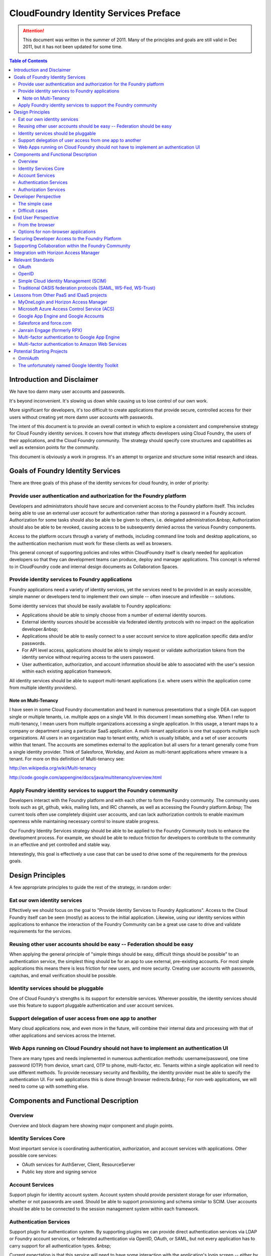================================================
CloudFoundry Identity Services Preface
================================================

.. attention:: This document was written in the summer of 2011. Many of the principles and goals are still valid in Dec 2011, but it
   has not been updated for some time. 

.. contents:: Table of Contents

Introduction and Disclaimer
--------------------------------------------------

We have too damn many user accounts and passwords.

It's beyond inconvenient. It's slowing us down while causing us to lose control of our own work.

More significant for developers, it's too difficult to create applications that provide secure, controlled access for their users without creating yet more damn user accounts with passwords.

The intent of this document is to provide an overall context in which to explore a consistent and comprehensive strategy for Cloud Foundry identity services. It covers how that strategy affects developers using Cloud Foundry, the users of their applications, and the Cloud Foundry community. The strategy should specify core structures and capabilities as well as extension points for the community.

This document is obviously a work in progress. It's an attempt to organize and structure some initial research and ideas. 

Goals of Foundry Identity Services
---------------------------------------------

There are three goals of this phase of the identity services for cloud foundry, in order of priority:

Provide user authentication and authorization for the Foundry platform
~~~~~~~~~~~~~~~~~~~~~~~~~~~~~~~~~~~~~~~~~~~~~~~~~~~~~~~~~~~~~~~~~~~~~~~~~~~~~~~

Developers and administrators should have secure and convenient access to the Foundry platform itself. This includes being able to use an external user account for authentication rather than storing a password in a Foundry account. Authorization for some tasks should also be able to be given to others, i.e. delegated administration.&nbsp; Authorization should also be able to be revoked, causing access to be subsequently denied across the various Foundry components.

Access to the platform occurs through a variety of methods, including command line tools and desktop applications, so the authentication mechanism must work for these clients as well as browsers.

This general concept of supporting policies and roles within CloudFoundry itself is clearly needed for application developers so that they can development teams can produce, deploy and manager applications. This concept is referred to in CloudFoundry code and internal design documents as Collaboration Spaces.

Provide identity services to Foundry applications
~~~~~~~~~~~~~~~~~~~~~~~~~~~~~~~~~~~~~~~~~~~~~~~~~~~~~~~~~~~~~~~~~~~~~~~~~~~~~~~

Foundry applications need a variety of identity services, yet the services need to be provided in an easily accessible, simple manner or developers tend to implement their own simple -- often insecure and inflexible -- solutions.

Some identity services that should be easily available to Foundry applications:

* Applications should be able to simply choose from a number of external identity sources.
* External identity sources should be accessible via federated identity protocols with no impact on the application developer.&nbsp;
* Applications should be able to easily connect to a user account service to store application specific data and/or passwords.
* For API level access, applications should be able to simply request or validate authorization tokens from the identity service without requiring access to the users password.
* User authentication, authorization, and account information should be able to associated with the user's session within each existing application framework.

All identity services should be able to support multi-tenant applications (i.e. where users within the application come from multiple identity providers).

Note on Multi-Tenancy
++++++++++++++++++++++

I have seen in some Cloud Foundry documentation and heard in numerous presentations that a single DEA can support single or multiple tenants, i.e. multiple apps on a single VM. In this document I mean something else. When I refer to multi-tenancy, I mean users from multiple organizations accessing a single application. In this usage, a tenant maps to a company or department using a particular SaaS application. A multi-tenant application is one that supports multiple such organizations. All users in an organization map to tenant entity, which is usually billable, and a set of user accounts within that tenant. The accounts are sometimes external to the application but all users for a tenant generally come from a single identity provider. Think of Salesforce, Workday, and Axiom as multi-tenant applications where vmware is a tenant. For more on this definition of Multi-tenancy see:

http://en.wikipedia.org/wiki/Multi-tenancy

http://code.google.com/appengine/docs/java/multitenancy/overview.html

Apply Foundry identity services to support the Foundry community
~~~~~~~~~~~~~~~~~~~~~~~~~~~~~~~~~~~~~~~~~~~~~~~~~~~~~~~~~~~~~~~~~~~~~~~~~~~~~~~

Developers interact with the Foundry platform and with each other to form the Foundry community. The community uses tools such as git, github, wikis, mailing lists, and IRC channels, as well as accessing the Foundry platform.&nbsp; The current tools often use completely disjoint user accounts, and can lack authorization controls to enable maximum openness while maintaining necessary control to insure stable progress.

Our Foundry Identity Services strategy should be able to be applied to the Foundry Community tools to enhance the development process. For example, we should be able to reduce friction for developers to contribute to the community in an effective and yet controlled and stable way.

Interestingly, this goal is effectively a use case that can be used to drive some of the requirements for the previous goals.

Design Principles
---------------------------------------------

A few appropriate principles to guide the rest of the strategy, in random order:

Eat our own identity services
~~~~~~~~~~~~~~~~~~~~~~~~~~~~~~~~~~~~~~~~~~~~~~~~~~~~~~~~~~~~~~~~~~~~~~~~~~~~~~~

Effectively we should focus on the goal to "Provide Identity Services to Foundry Applications". Access to the Cloud Foundry itself can be seen (mostly) as access to the initial application. Likewise, using our identity services within applications to enhance the interaction of the Foundry Community can be a great use case to drive and validate requirements for the services.

Reusing other user accounts should be easy -- Federation should be easy
~~~~~~~~~~~~~~~~~~~~~~~~~~~~~~~~~~~~~~~~~~~~~~~~~~~~~~~~~~~~~~~~~~~~~~~~~~~~~~~

When applying the general principle of "simple things should be easy, difficult things should be possible" to an authentication service, the simplest thing should be for an app to use external, pre-existing accounts. For most simple applications this means there is less friction for new users, and more security. Creating user accounts with passwords, captchas, and email verification should be possible.

Identity services should be pluggable
~~~~~~~~~~~~~~~~~~~~~~~~~~~~~~~~~~~~~~~~~~~~~~~~~~~~~~~~~~~~~~~~~~~~~~~~~~~~~~~

One of Cloud Foundry's strengths is its support for extensible services. Wherever possible, the identity services should use this feature to support pluggable authentication and user account services.

Support delegation of user access from one app to another
~~~~~~~~~~~~~~~~~~~~~~~~~~~~~~~~~~~~~~~~~~~~~~~~~~~~~~~~~~~~~~~~~~~~~~~~~~~~~~~

Many cloud applications now, and even more in the future, will combine their internal data and processing with that of other applications and services across the Internet.

Web Apps running on Cloud Foundry should not have to implement an authentication UI
~~~~~~~~~~~~~~~~~~~~~~~~~~~~~~~~~~~~~~~~~~~~~~~~~~~~~~~~~~~~~~~~~~~~~~~~~~~~~~~~~~~~

There are many types and needs implemented in numerous authentication methods: username/password, one time password (OTP) from device, smart card, OTP to phone, multi-factor, etc. Tenants within a single application will need to use different methods. To provide necessary security and flexibility, the identity provider must be able to specify the authentication UI. For web applications this is done through browser redirects.&nbsp; For non-web applications, we will need to come up with something else.

Components and Functional Description
---------------------------------------------


Overview
~~~~~~~~~~~~~~~~~~~~~~~~~~~~~~~~~~~~~~~~~~~~~~~~~~~~~~~~~~~~~~~~~~~~~~~~~~~~~~~

Overview and block diagram here showing major component and plugin points.

Identity Services Core
~~~~~~~~~~~~~~~~~~~~~~~~~~~~~~~~~~~~~~~~~~~~~~~~~~~~~~~~~~~~~~~~~~~~~~~~~~~~~~~

Most important service is coordinating authentication, authorization, and account services with applications. Other possible core services:

* OAuth services for AuthServer, Client, ResourceServer
* Public key store and signing service

Account Services
~~~~~~~~~~~~~~~~~~~~~~~~~~~~~~~~~~~~~~~~~~~~~~~~~~~~~~~~~~~~~~~~~~~~~~~~~~~~~~~

Support plugin for identity account system. Account system should provide persistent storage for user information, whether or not passwords are used. Should be able to support provisioning and schema similar to SCIM. User accounts should be able to be connected to the session management system within each framework.

Authentication Services
~~~~~~~~~~~~~~~~~~~~~~~~~~~~~~~~~~~~~~~~~~~~~~~~~~~~~~~~~~~~~~~~~~~~~~~~~~~~~~~

Support plugin for authentication system. By supporting plugins we can provide direct authentication services via LDAP or Foundry account services, or federated authentication via OpenID, OAuth, or SAML, but not every application has to carry support for all authentication types. &nbsp;

Current expectation is that this service will need to have some interaction with the application's login screen -- either by providing some javascript code to the application or redirecting to code in the framework. After that, the application uses session capabilities of the framework.&nbsp;

Authorization Services
~~~~~~~~~~~~~~~~~~~~~~~~~~~~~~~~~~~~~~~~~~~~~~~~~~~~~~~~~~~~~~~~~~~~~~~~~~~~~~~

Support plugin for authorization services. This would be particularly useful to call out to Horizon Access Manager.

Developer Perspective
---------------------------------------------


The simple case
~~~~~~~~~~~~~~~~~~~~~~~~~~~~~~~~~~~~~~~~~~~~~~~~~~~~~~~~~~~~~~~~~~~~~~~~~~~~~~~

Simple case should be external identity sources such as Google Accounts, Facebook, Horizon Access Manager. Developer connects to authentication service, injects javascript snippet into login page. Done.

Difficult cases
~~~~~~~~~~~~~~~~~~~~~~~~~~~~~~~~~~~~~~~~~~~~~~~~~~~~~~~~~~~~~~~~~~~~~~~~~~~~~~~

To have more control over login sequence than the simple case, the developer will need to separate redirection to IdP from callback to get identity token. See OmniAuth.

Multi-tenancy, especially IdP discovery.

Easy registration via OpenID or OAuth, then separate accounts.

Support for multiple authentication sources per account.

Lots more variations, external authorization issues, etc.

End User Perspective
---------------------------------------------

What it looks like to a user ...

From the browser
~~~~~~~~~~~~~~~~~~~~~~~~~~~~~~~~~~~~~~~~~~~~~~~~~~~~~~~~~~~~~~~~~~~~~~~~~~~~~~~

Easy case, redirection, javascript chunks, etc.

Options for non-browser applications
~~~~~~~~~~~~~~~~~~~~~~~~~~~~~~~~~~~~~~~~~~~~~~~~~~~~~~~~~~~~~~~~~~~~~~~~~~~~~~~

Some companies, e.g. Salesforce, and standardizing on launching a browser in all cases, then redirecting back to the native app using a special HTTP scheme.

OAuth2 supports a flow where an access code can be obtained and typed in.

Just an idea -- perhaps we could support an IdP specified list of named fields to collect on the command line and pass to the backend (or pass a hashed value). This would handle many cases such as username/password‚ OTP, number sent to phone, etc. The problem is that this will still ultimately fail for some authentication methods, e.g. graphical or biometric.

Securing Developer Access to the Foundry Platform
---------------------------------------------------

How identity services would be applied to the cloud foundry itself.

Need support for non-browser native apps such as vmc. Options:

* like the mobile app flow‚ pop up browser and redirect
* if no redirect possible, oauth2 supports a flow where an access code can be obtained and typed in
* support username/password as a fall back -- if we can show easy, more convenient options‚
* perhaps just specify a list of named fields to pass to backend \-\- OTP, number sent to phone, etc

Supporting Collaboration within the Foundry Community
-------------------------------------------------------

How identity services could be applied to the Cloud Foundry Community itself.

Hypothetically speaking how these identity services could be applied to GitHub, git, irc, twitter, wiki, www.cloudfoundry.org?

Not hypothetically speaking, what can we do to make things better now with an evolutionary approach? Perhaps by combining some apps running on CloudFoundry, CloudFoundry itself, and integrating with some of the external collaboration systems via Horizon Access Manager.

Integration with Horizon Access Manager
---------------------------------------------

Should be very simple out-of-the-box one-click integration to support for external federation system, rules engine, etc., of Horizon Access Manager.

Relevant Standards
---------------------------------------------


OAuth
~~~~~~~~~~~~~~~~~~~~~~~~~~~~~~~~~~~~~~~~~~~~~~~~~~~~~~~~~~~~~~~~~~~~~~~~~~~~~~~

The OAuth 2 RFC from the IETF should be complete this summer. A number of companies such as Google, Microsoft, Facebook, Salesforce have already implemented early versions of the RFC.

http://oauth.net/2/

OpenID
~~~~~~~~~~~~~~~~~~~~~~~~~~~~~~~~~~~~~~~~~~~~~~~~~~~~~~~~~~~~~~~~~~~~~~~~~~~~~~~

OpenID has been somewhat stagnant since OpenID 2.0 was completed. The community fragmented over competing future directions in efforts such as OpenID Connect, OpenID Artifact Binding, etc. These issues appear to be resolved as of early May 2011. The combined efforts are now called OpenID Connect (though developed in the OpenID AB working group), and will be built on top of the OAuth 2 RFC.

http://lists.openid.net/mailman/listinfo/openid-specs-ab

Simple Cloud Identity Management (SCIM)
~~~~~~~~~~~~~~~~~~~~~~~~~~~~~~~~~~~~~~~~~~~~~~~~~~~~~~~~~~~~~~~~~~~~~~~~~~~~~~~

A new effort led by Salesforce, Ping Identity, others, attempting to produce a REST/JSON standard for managing user accounts, attributes, roles, groups. LDAP for cloud apps.

http://www.simplecloud.info/

Traditional OASIS federation protocols (SAML, WS-Fed, WS-Trust)
~~~~~~~~~~~~~~~~~~~~~~~~~~~~~~~~~~~~~~~~~~~~~~~~~~~~~~~~~~~~~~~~~~~~~~~~~~~~~~~

Need to support these for vast majority of enterprise federation products, Horizon Access Manager, etc.

Lessons from Other PaaS and IDaaS projects
---------------------------------------------


MyOneLogin and Horizon Access Manager
~~~~~~~~~~~~~~~~~~~~~~~~~~~~~~~~~~~~~~~~~~~~~~~~~~~~~~~~~~~~~~~~~~~~~~~~~~~~~~~

They both provide lessons learned, and they are primary identity services to support.

Microsoft Azure Access Control Service (ACS)
~~~~~~~~~~~~~~~~~~~~~~~~~~~~~~~~~~~~~~~~~~~~~~~~~~~~~~~~~~~~~~~~~~~~~~~~~~~~~~~

ACS 2.0 certainly covers a lot of the same topics and services, though is often a good counter example regarding how the focus on difficult cases keeps adoption low.

Google App Engine and Google Accounts
~~~~~~~~~~~~~~~~~~~~~~~~~~~~~~~~~~~~~~~~~~~~~~~~~~~~~~~~~~~~~~~~~~~~~~~~~~~~~~~

Rather simplistic in the platform -- the simple cases are handled well, but the difficult cases are REALLY difficult.

Salesforce and force.com
~~~~~~~~~~~~~~~~~~~~~~~~~~~~~~~~~~~~~~~~~~~~~~~~~~~~~~~~~~~~~~~~~~~~~~~~~~~~~~~

Need more research here. We have an outstanding invitation from the Salesforce identity team to meet and collaborate beyond current vmforce project.

Janrain Engage (formerly RPX)
~~~~~~~~~~~~~~~~~~~~~~~~~~~~~~~~~~~~~~~~~~~~~~~~~~~~~~~~~~~~~~~~~~~~~~~~~~~~~~~

A separate service which offloads authentication services from web applications. Simple to use for an app, but requires apps to make external calls to yet another service. Similar to MyOneLogin and Google's new RP enablement service (called from their Identity Toolkit).

Multi-factor authentication to Google App Engine
~~~~~~~~~~~~~~~~~~~~~~~~~~~~~~~~~~~~~~~~~~~~~~~~~~~~~~~~~~~~~~~~~~~~~~~~~~~~~~~

Google supports two-factor authentication by allowing users to use a one-time password sent to a mobile phone in addition to their password.

http://www.infosecurity-us.com/view/15887/twofactor-authentication-for-google-accounts-goes-live/

As of late March, 2011, it was not cleanly supported by the command line tools:

http://code.google.com/p/googleappengine/issues/detail?id=4777

Interestingly, we could perhaps support it in Cloud Foundry similar to how it can be used to provide two-factor authentication to SSH sessions:

http://www.techrepublic.com/blog/opensource/two-factor-ssh-authentication-via-google-secures-linux-logins/2607

Multi-factor authentication to Amazon Web Services
~~~~~~~~~~~~~~~~~~~~~~~~~~~~~~~~~~~~~~~~~~~~~~~~~~~~~~~~~~~~~~~~~~~~~~~~~~~~~~~

Amazon has supported multi factor authentication to AWS since 2009, though it requires a user to buy a device from Gemalto:

http://aws.amazon.com/mfa/

As far as I can decipher from the follow page, Amazon's multifactor authentication is limited to the AWS console:

http://docs.amazonwebservices.com/AWSSecurityCredentials/1.0/AboutAWSCredentials.html

Potential Starting Projects
---------------------------------------------


OmniAuth
~~~~~~~~~~~~~~~~~~~~~~~~~~~~~~~~~~~~~~~~~~~~~~~~~~~~~~~~~~~~~~~~~~~~~~~~~~~~~~~

Looks like a good start for authentication services for Ruby frameworks, though somewhat sparsely supported. Also, it does not appear to support multi-tenancy.

https://github.com/intridea/omniauth/wiki

The unfortunately named Google Identity Toolkit
~~~~~~~~~~~~~~~~~~~~~~~~~~~~~~~~~~~~~~~~~~~~~~~~~~~~~~~~~~~~~~~~~~~~~~~~~~~~~~~

First announced at IIW (May 4, 2011), Googles Toolkit to enable web applications to support federated authentication including current best practices for login UI.

https://sites.google.com/site/gitooldocs/
